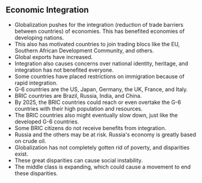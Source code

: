 ** Economic Integration
   
   - Globalization pushes for the integration (reduction of trade barriers between countries) of economies. This has benefited economies of developing nations.
   - This also has motivated countries to join trading blocs like the EU, Southern African Development Community, and others.
   - Global exports have increased.
   - Integration also causes concerns over national identity, heritage, and integration has not benefited everyone.
   - Some countries have placed restrictions on immigration because of rapid integration.
   - G-6 countries are the US, Japan, Germany, the UK, France, and Italy.
   - BRIC countries are Brazil, Russia, India, and China.
   - By 2025, the BRIC countries could reach or even overtake the G-6 countries with their high population and resources.
   - The BRIC countries also might eventually slow down, just like the developed G-6 countries.
   - Some BRIC citizens do not receive benefits from integration.
   - Russia and the others may be at risk. Russia's economy is greatly based on crude oil.
   - Globalization has not completely gotten rid of poverty, and disparities exist.
   - These great disparities can cause social instability.
   - The middle class is expanding, which could cause a movement to end these disparities.
